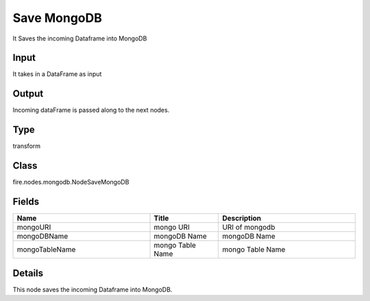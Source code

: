 Save MongoDB
=========== 

It Saves the incoming Dataframe into MongoDB

Input
--------------
It takes in a DataFrame as input

Output
--------------
Incoming dataFrame is passed along to the next nodes.

Type
--------- 

transform

Class
--------- 

fire.nodes.mongodb.NodeSaveMongoDB

Fields
--------- 

.. list-table::
      :widths: 10 5 10
      :header-rows: 1

      * - Name
        - Title
        - Description
      * - mongoURI
        - mongo URI
        - URI of mongodb
      * - mongoDBName
        - mongoDB Name
        - mongoDB  Name
      * - mongoTableName
        - mongo Table Name
        - mongo Table Name


Details
-------


This node saves the incoming Dataframe into MongoDB.


